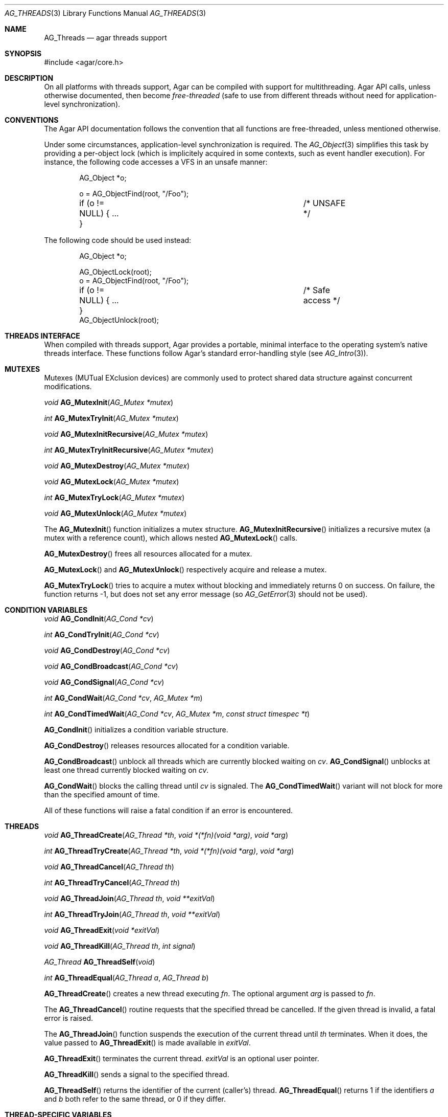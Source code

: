 .\" Copyright (c) 2007-2019 Julien Nadeau Carriere <vedge@csoft.net>
.\" All rights reserved.
.\"
.\" Redistribution and use in source and binary forms, with or without
.\" modification, are permitted provided that the following conditions
.\" are met:
.\" 1. Redistributions of source code must retain the above copyright
.\"    notice, this list of conditions and the following disclaimer.
.\" 2. Redistributions in binary form must reproduce the above copyright
.\"    notice, this list of conditions and the following disclaimer in the
.\"    documentation and/or other materials provided with the distribution.
.\"
.\" THIS SOFTWARE IS PROVIDED BY THE AUTHOR ``AS IS'' AND ANY EXPRESS OR
.\" IMPLIED WARRANTIES, INCLUDING, BUT NOT LIMITED TO, THE IMPLIED
.\" WARRANTIES OF MERCHANTABILITY AND FITNESS FOR A PARTICULAR PURPOSE
.\" ARE DISCLAIMED. IN NO EVENT SHALL THE AUTHOR BE LIABLE FOR ANY DIRECT,
.\" INDIRECT, INCIDENTAL, SPECIAL, EXEMPLARY, OR CONSEQUENTIAL DAMAGES
.\" (INCLUDING BUT NOT LIMITED TO, PROCUREMENT OF SUBSTITUTE GOODS OR
.\" SERVICES; LOSS OF USE, DATA, OR PROFITS; OR BUSINESS INTERRUPTION)
.\" HOWEVER CAUSED AND ON ANY THEORY OF LIABILITY, WHETHER IN CONTRACT,
.\" STRICT LIABILITY, OR TORT (INCLUDING NEGLIGENCE OR OTHERWISE) ARISING
.\" IN ANY WAY OUT OF THE USE OF THIS SOFTWARE EVEN IF ADVISED OF THE
.\" POSSIBILITY OF SUCH DAMAGE.
.\"
.Dd November 16, 2007
.Dt AG_THREADS 3
.Os
.ds vT Agar API Reference
.ds oS Agar 1.3
.Sh NAME
.Nm AG_Threads
.Nd agar threads support
.Sh SYNOPSIS
.Bd -literal
#include <agar/core.h>
.Ed
.Sh DESCRIPTION
On all platforms with threads support, Agar can be compiled with support for
multithreading.
Agar API calls, unless otherwise documented, then become
.Em free-threaded
(safe to use from different threads without need for application-level
synchronization).
.Sh CONVENTIONS
The Agar API documentation follows the convention that all functions are
free-threaded, unless mentioned otherwise.
.Pp
Under some circumstances, application-level synchronization is required.
The
.Xr AG_Object 3
simplifies this task by providing a per-object lock (which is implicitely
acquired in some contexts, such as event handler execution).
For instance, the following code accesses a VFS in an unsafe manner:
.Bd -literal -offset indent
AG_Object *o;

o = AG_ObjectFind(root, "/Foo");
if (o != NULL) { ... }			/* UNSAFE */
.Ed
.Pp
The following code should be used instead:
.Bd -literal -offset indent
AG_Object *o;

AG_ObjectLock(root);
o = AG_ObjectFind(root, "/Foo");
if (o != NULL) { ... }			/* Safe access */
AG_ObjectUnlock(root);
.Ed
.Sh THREADS INTERFACE
When compiled with threads support, Agar provides a portable, minimal interface
to the operating system's native threads interface.
These functions follow Agar's standard error-handling style (see
.Xr AG_Intro 3 ) .
.Sh MUTEXES
.\" MANLINK(AG_Mutex)
Mutexes (MUTual EXclusion devices) are commonly used to protect shared
data structure against concurrent modifications.
.Pp
.nr nS 1
.Ft "void"
.Fn AG_MutexInit "AG_Mutex *mutex"
.Pp
.Ft "int"
.Fn AG_MutexTryInit "AG_Mutex *mutex"
.Pp
.Ft "void"
.Fn AG_MutexInitRecursive "AG_Mutex *mutex"
.Pp
.Ft "int"
.Fn AG_MutexTryInitRecursive "AG_Mutex *mutex"
.Pp
.Ft "void"
.Fn AG_MutexDestroy "AG_Mutex *mutex"
.Pp
.Ft "void"
.Fn AG_MutexLock "AG_Mutex *mutex"
.Pp
.Ft "int"
.Fn AG_MutexTryLock "AG_Mutex *mutex"
.Pp
.Ft "void"
.Fn AG_MutexUnlock "AG_Mutex *mutex"
.Pp
.nr nS 0
The
.Fn AG_MutexInit
function initializes a mutex structure.
.Fn AG_MutexInitRecursive
initializes a recursive mutex (a mutex with a reference count),
which allows nested
.Fn AG_MutexLock
calls.
.Pp
.Fn AG_MutexDestroy
frees all resources allocated for a mutex.
.Pp
.Fn AG_MutexLock
and
.Fn AG_MutexUnlock
respectively acquire and release a mutex.
.Pp
.Fn AG_MutexTryLock
tries to acquire a mutex without blocking and immediately returns 0 on
success.
On failure, the function returns -1, but does not set any error message (so
.Xr AG_GetError 3
should not be used).
.Sh CONDITION VARIABLES
.\" MANLINK(AG_Cond)
.nr nS 1
.Ft "void"
.Fn AG_CondInit "AG_Cond *cv"
.Pp
.Ft "int"
.Fn AG_CondTryInit "AG_Cond *cv"
.Pp
.Ft "void"
.Fn AG_CondDestroy "AG_Cond *cv"
.Pp
.Ft "void"
.Fn AG_CondBroadcast "AG_Cond *cv"
.Pp
.Ft "void"
.Fn AG_CondSignal "AG_Cond *cv"
.Pp
.Ft "int"
.Fn AG_CondWait "AG_Cond *cv" "AG_Mutex *m"
.Pp
.Ft "int"
.Fn AG_CondTimedWait "AG_Cond *cv" "AG_Mutex *m" "const struct timespec *t"
.Pp
.nr nS 0
.Fn AG_CondInit
initializes a condition variable structure.
.Pp
.Fn AG_CondDestroy
releases resources allocated for a condition variable.
.Pp
.Fn AG_CondBroadcast
unblock all threads which are currently blocked waiting on
.Fa cv .
.Fn AG_CondSignal
unblocks at least one thread currently blocked waiting on
.Fa cv .
.Pp
.Fn AG_CondWait
blocks the calling thread until
.Fa cv
is signaled.
The
.Fn AG_CondTimedWait
variant will not block for more than the specified amount of time.
.Pp
All of these functions will raise a fatal condition if an error is encountered.
.Sh THREADS
.\" MANLINK(AG_Thread)
.nr nS 1
.Ft void
.Fn AG_ThreadCreate "AG_Thread *th" "void *(*fn)(void *arg)" "void *arg"
.Pp
.Ft int
.Fn AG_ThreadTryCreate "AG_Thread *th" "void *(*fn)(void *arg)" "void *arg"
.Pp
.Ft void
.Fn AG_ThreadCancel "AG_Thread th"
.Pp
.Ft int
.Fn AG_ThreadTryCancel "AG_Thread th"
.Pp
.Ft void
.Fn AG_ThreadJoin "AG_Thread th" "void **exitVal"
.Pp
.Ft int
.Fn AG_ThreadTryJoin "AG_Thread th" "void **exitVal"
.Pp
.Ft void
.Fn AG_ThreadExit "void *exitVal"
.Pp
.Ft void
.Fn AG_ThreadKill "AG_Thread th" "int signal"
.Pp
.Ft AG_Thread
.Fn AG_ThreadSelf "void"
.Pp
.Ft int
.Fn AG_ThreadEqual "AG_Thread a" "AG_Thread b"
.Pp
.nr nS 0
.Fn AG_ThreadCreate
creates a new thread executing
.Fa fn .
The optional argument
.Fa arg
is passed to
.Fa fn .
.Pp
The
.Fn AG_ThreadCancel
routine requests that the specified thread be cancelled.
If the given thread is invalid, a fatal error is raised.
.Pp
The
.Fn AG_ThreadJoin
function suspends the execution of the current thread until
.Fa th
terminates.
When it does, the value passed to
.Fn AG_ThreadExit
is made available in
.Fa exitVal .
.Pp
.Fn AG_ThreadExit
terminates the current thread.
.Fa exitVal
is an optional user pointer.
.Pp
.Fn AG_ThreadKill
sends a signal to the specified thread.
.Pp
.Fn AG_ThreadSelf
returns the identifier of the current (caller's) thread.
.Fn AG_ThreadEqual
returns 1 if the identifiers
.Fa a
and
.Fa b
both refer to the same thread, or 0 if they differ.
.Sh THREAD-SPECIFIC VARIABLES
.nr nS 1
.\" MANLINK(AG_ThreadKey)
.Ft void
.Fn AG_ThreadKeyCreate "AG_ThreadKey *key" "void (*destructor)(void *)"
.Pp
.Ft int
.Fn AG_ThreadKeyTryCreate "AG_ThreadKey *key" "void (*destructor)(void *)"
.Pp
.Ft void
.Fn AG_ThreadKeyDelete "AG_ThreadKey key"
.Pp
.Ft int
.Fn AG_ThreadKeyTryDelete "AG_ThreadKey key"
.Pp
.Ft "void *"
.Fn AG_ThreadKeyGet "AG_ThreadKey key"
.Pp
.Ft "void"
.Fn AG_ThreadKeySet "AG_ThreadKey key" "const void *value"
.Pp
.Ft "int"
.Fn AG_ThreadKeyTrySet "AG_ThreadKey key" "const void *value"
.Pp
.nr nS 0
.Fn AG_ThreadKeyCreate
initializes a key (i.e., a handle) to a thread-specific value.
The handle itself is accessible to all threads.
The thread-specific value (i.e., the value specified by
.Fn AG_ThreadKeySet ,
and which defaults to NULL) will persist only for the life of the thread.
If an optional
.Fa destructor
is given, that function will be called (with the thread-specific value as
its argument), when the thread exists.
.Pp
The
.Fn AG_ThreadKeyDelete
function releases resources allocated for a key.
.Pp
.Fn AG_ThreadKeyGet
returns the thread-specific value associated with
.Fa key .
.Pp
.Fn AG_ThreadKeySet
sets a thread-specific value with
.Fa key .
.Sh SEE ALSO
.Xr AG_Intro 3 ,
.Xr AG_Object 3
.Sh HISTORY
The
.Nm
interface first appeared in Agar 1.0
